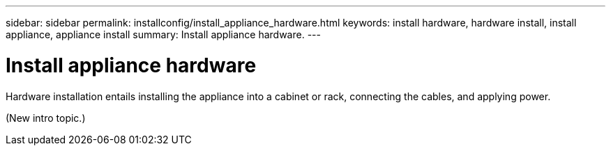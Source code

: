 ---
sidebar: sidebar
permalink: installconfig/install_appliance_hardware.html
keywords: install hardware, hardware install, install appliance, appliance install
summary: Install appliance hardware.
---

= Install appliance hardware




:icons: font

:imagesdir: ../media/

[.lead]
Hardware installation entails installing the appliance into a cabinet or rack, connecting the cables, and applying power.

(New intro topic.)
